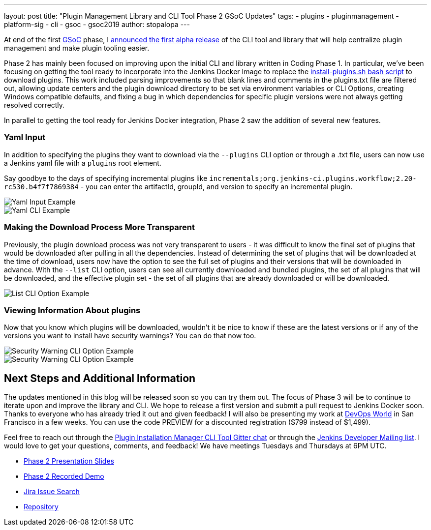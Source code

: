 ---
layout: post
title: "Plugin Management Library and CLI Tool Phase 2 GSoC Updates"
tags:
- plugins
- pluginmanagement
- platform-sig
- cli
- gsoc
- gsoc2019
author: stopalopa
---

At end of the first link:https://summerofcode.withgoogle.com/[GSoC] phase, I
link:/blog/2019/07/02/plugin-management-tool-alpha-release/[announced
the first alpha release] of the CLI tool and library that will help centralize
plugin management and make plugin tooling easier.


Phase 2 has mainly been focused on improving upon the initial CLI and library written
in Coding Phase 1. In particular, we've been focusing on getting the tool ready to
incorporate into the Jenkins Docker Image to replace the
link:https://github.com/jenkinsci/docker/blob/master/install-plugins.sh[install-plugins.sh bash script]
to download plugins.  This work included parsing improvements so that blank lines and comments in the
plugins.txt file are filtered out, allowing update centers and the plugin download
directory to be set via environment variables or CLI Options, creating Windows
compatible defaults, and fixing a bug in which dependencies for specific
plugin versions were not always getting resolved correctly.


In parallel to getting the tool ready for Jenkins Docker integration, Phase 2 saw
the addition of several new features.

=== Yaml Input
In addition to specifying the plugins they want to download via the `--plugins`
CLI option or through a .txt file, users can now use a Jenkins yaml file with a
`plugins` root element.

Say goodbye to the days of specifying incremental
plugins like `incrementals;org.jenkins-ci.plugins.workflow;2.20-rc530.b4f7f7869384` -
  you can enter the artifactId, groupId, and version to specify an incremental plugin.

image::/images/post-images/gsoc-plugin-management-tool/yamlexample.png[Yaml Input Example]

image::/images/post-images/gsoc-plugin-management-tool/yamlcli.png[Yaml CLI Example]

=== Making the Download Process More Transparent

Previously, the plugin download process was not very transparent to users - it was
difficult to know the final set of plugins that would be downloaded after pulling in
all the dependencies.  Instead of determining the set of plugins that will be downloaded
at the time of download, users now have the option to see the full set of plugins
and their versions that will be downloaded in advance. With the `--list` CLI
option, users can see all currently downloaded and bundled plugins, the set of all
plugins that will be downloaded, and the effective plugin set - the set of all
plugins that are already downloaded or will be downloaded.


image::/images/post-images/gsoc-plugin-management-tool/listplugins.png[List CLI Option Example]

=== Viewing Information About plugins

Now that you know which plugins will be downloaded, wouldn't it be nice to know
if these are the latest versions or if any of the versions you want to install have
security warnings?  You can do that now too.

image::/images/post-images/gsoc-plugin-management-tool/securitywarnings.png[Security Warning CLI Option Example]

image::/images/post-images/gsoc-plugin-management-tool/available-updates.png[Security Warning CLI Option Example]


== Next Steps and Additional Information

The updates mentioned in this blog will be released soon so you can try them out.
The focus of Phase 3 will be to continue to iterate upon and improve the library
and CLI. We hope to release a first version and submit a pull request to Jenkins Docker soon.
Thanks to everyone who has already tried it out and given feedback! I will also be
presenting my work at link:https://www.cloudbees.com/devops-world/san-francisco[DevOps World]
in San Francisco in a few weeks.  You can use the code PREVIEW for a discounted registration
($799 instead of $1,499).


Feel free to reach out through
the link:https://gitter.im/jenkinsci/plugin-installation-manager-cli-tool[Plugin Installation Manager CLI Tool Gitter chat] or through
the link:mailto:jenkinsci-dev@googlegroups.com[Jenkins Developer Mailing list]. I would love to get your questions, comments, and feedback!
We have meetings Tuesdays and Thursdays at 6PM UTC.

* link:https://docs.google.com/presentation/d/1wsM09IGgoA7gSsA9tW5fHlFAhl6B9fXlr-4iEP89SCk/edit?usp=sharing[Phase 2 Presentation Slides]
* link:https://youtu.be/HlENuZZq7zc?t=221[Phase 2 Recorded Demo]
* link:https://issues.jenkins.io/browse/JENKINS-58199?jql=project%20%3D%20JENKINS%20AND%20component%20%3D%20plugin-installation-manager-tool[Jira Issue Search]
* https://github.com/jenkinsci/plugin-installation-manager-tool[Repository]
